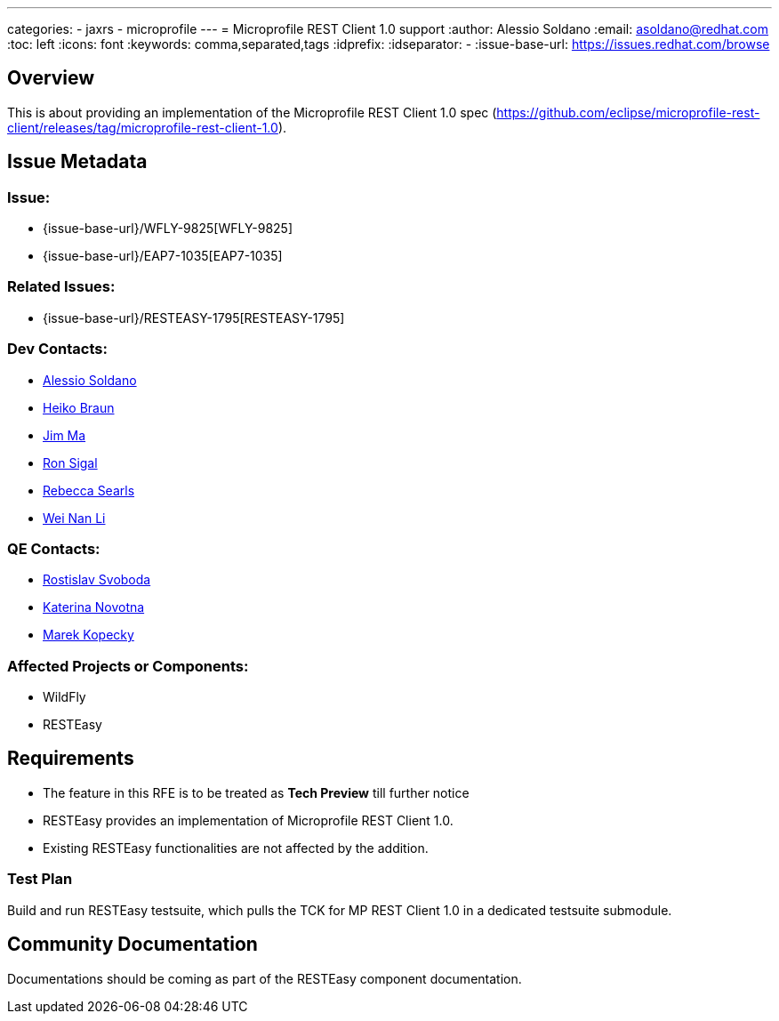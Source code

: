 ---
categories:
  - jaxrs
  - microprofile
---
= Microprofile REST Client 1.0 support
:author:            Alessio Soldano
:email:             asoldano@redhat.com
:toc:               left
:icons:             font
:keywords:          comma,separated,tags
:idprefix:
:idseparator:       -
:issue-base-url:    https://issues.redhat.com/browse

== Overview

This is about providing an implementation of the Microprofile REST Client 1.0 spec (https://github.com/eclipse/microprofile-rest-client/releases/tag/microprofile-rest-client-1.0).

== Issue Metadata

=== Issue:

* {issue-base-url}/WFLY-9825[WFLY-9825]
* {issue-base-url}/EAP7-1035[EAP7-1035]

=== Related Issues:

* {issue-base-url}/RESTEASY-1795[RESTEASY-1795]

=== Dev Contacts:

* mailto:asoldano@redhat.com[Alessio Soldano]
* mailto:hbraun@redhat.com[Heiko Braun]
* mailto:ema@redhat.com[Jim Ma]
* mailto:rsigal@redhat.com[Ron Sigal]
* mailto:rsearls@redhat.com[Rebecca Searls]
* mailto:weli@redhat.com[Wei Nan Li]

=== QE Contacts:

* mailto:rsvoboda@redhat.com[Rostislav Svoboda]
* mailto:kanovotn@redhat.com[Katerina Novotna]
* mailto:mkopecky@redhat.com[Marek Kopecky]

=== Affected Projects or Components:

* WildFly
* RESTEasy

== Requirements

* The feature in this RFE is to be treated as *Tech Preview* till further notice
* RESTEasy provides an implementation of Microprofile REST Client 1.0.
* Existing RESTEasy functionalities are not affected by the addition.

=== Test Plan

Build and run RESTEasy testsuite, which pulls the TCK for MP REST Client 1.0 in a dedicated testsuite submodule.

== Community Documentation

Documentations should be coming as part of the RESTEasy component documentation.

